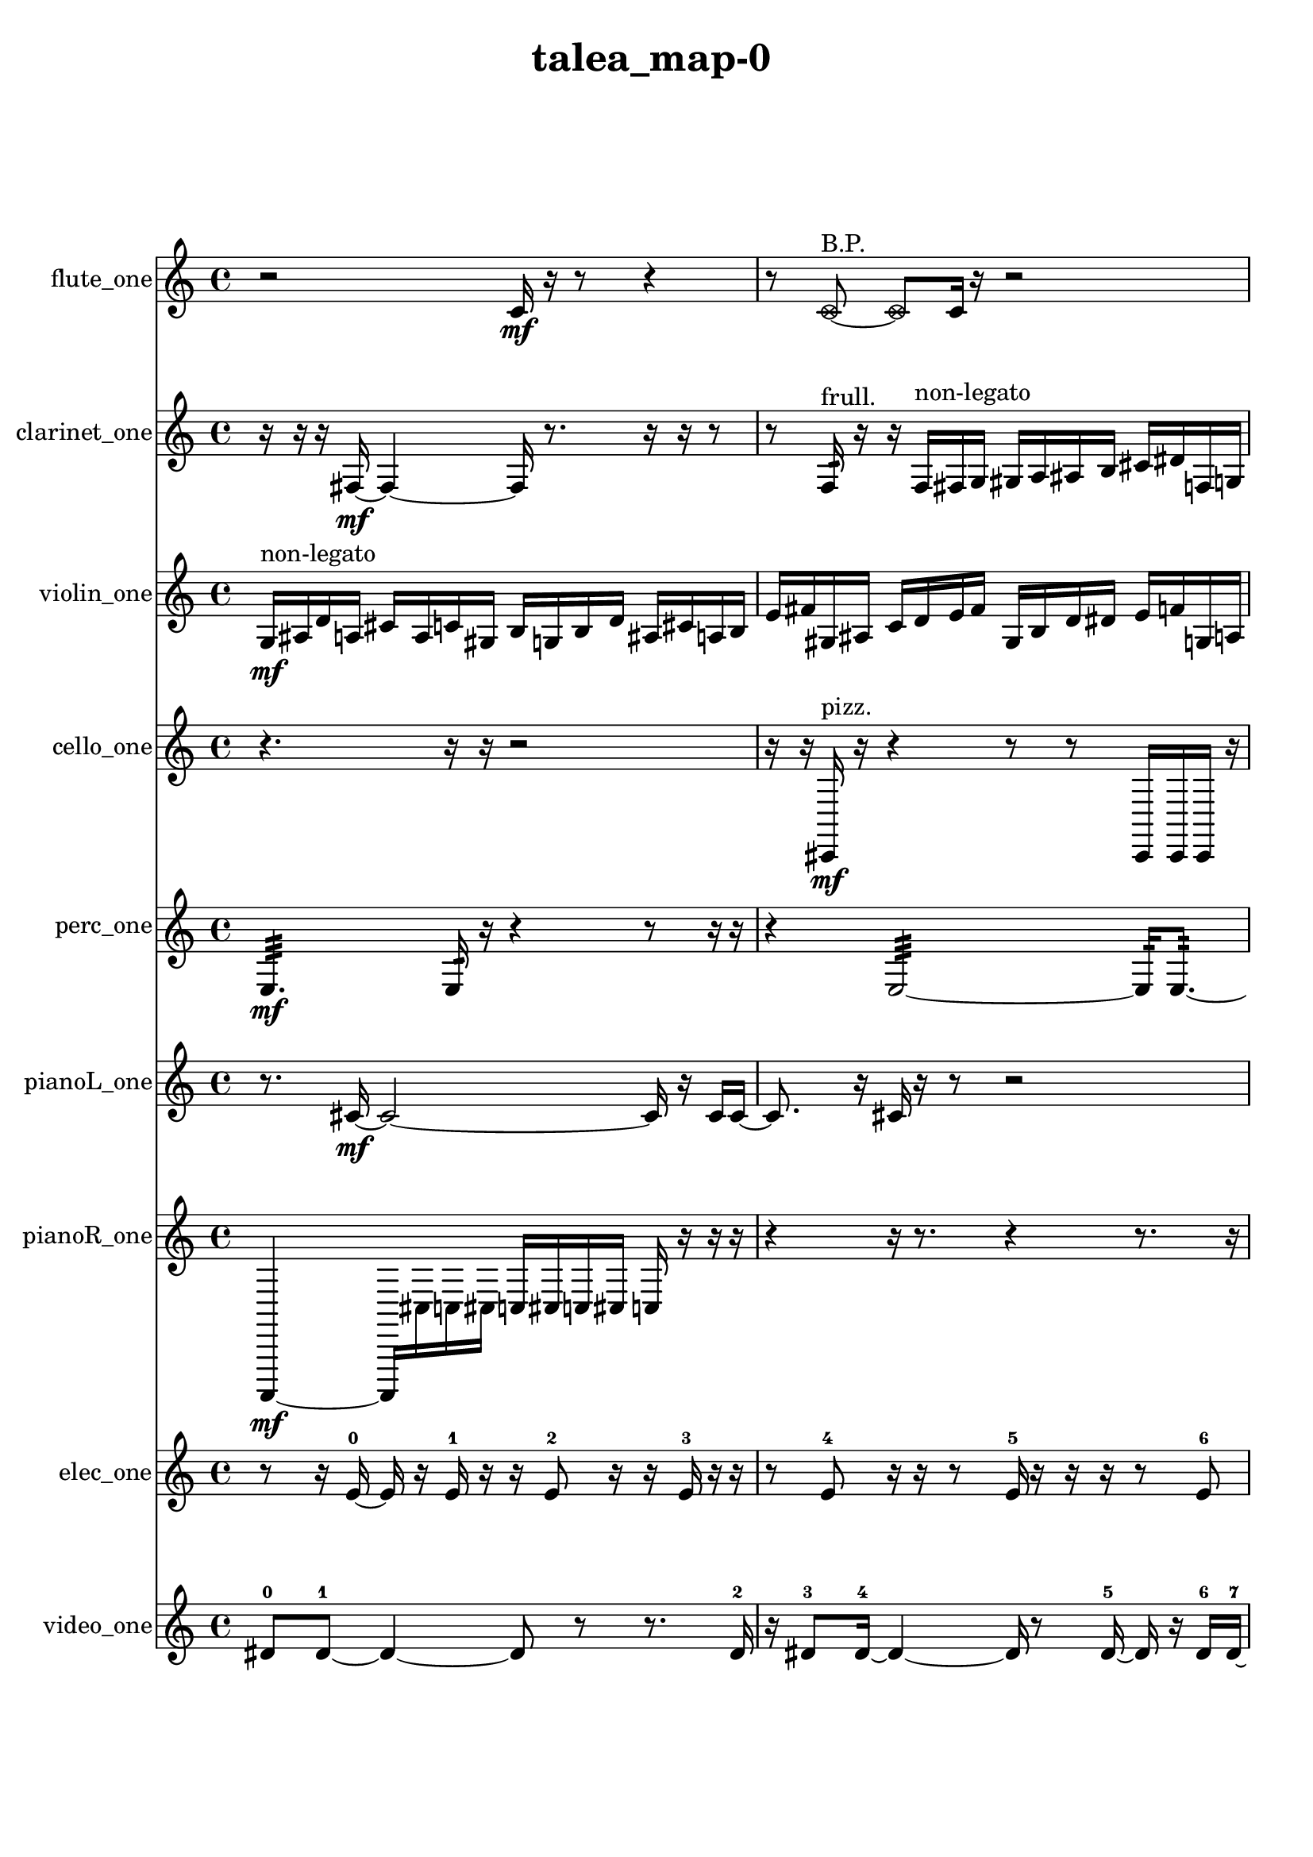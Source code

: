 % [notes] external for Pure Data
% development-version July 14, 2014 
% by Jaime E. Oliver La Rosa
% la.rosa@nyu.edu
% @ the Waverly Labs in NYU MUSIC FAS
% Open this file with Lilypond
% more information is available at lilypond.org
% Released under the GNU General Public License.

flute_one_part = \relative c' 
{

\time 4/4

\clef treble 
% ________________________________________bar 1 :
 r2 
		c16\mf  r16  r8 
			r4  |
% ________________________________________bar 2 :
r8  \once \override NoteHead.style = #'xcircle c8~^\markup {B.P. } 
	\once \override NoteHead.style = #'xcircle c8  c16  r16 
		r2  |
% ________________________________________bar 3 :
<c cis >2~^\markup {sing } 
		<c cis >8  r16  \once \override NoteHead.style = #'harmonic c16^\markup {T.R. } 
			r16  r16  r8  |
% ________________________________________bar 4 :
r8  r16  \once \override NoteHead.style = #'xcircle c16^\markup {B.P. } 
	\once \override NoteHead.style = #'triangle c2^\markup {slap } 
			r16  \once \override NoteHead.style = #'triangle c8.~^\markup {slap }  |
% ________________________________________bar 5 :
\once \override NoteHead.style = #'triangle c16  r16  <c cis >16^\markup {sing }  r16 
	r4 
		r8.  b16~ 
			b4~  |
% ________________________________________bar 6 :
b4 
	e16  dis16  e16  dis16 
		e16  dis16  e16  dis16 
			r16  \once \override NoteHead.style = #'xcircle e16  \once \override NoteHead.style = #'xcircle dis16  \once \override NoteHead.style = #'xcircle e16  |
% ________________________________________bar 7 :
\once \override NoteHead.style = #'xcircle dis16  \once \override NoteHead.style = #'xcircle e16  \once \override NoteHead.style = #'xcircle dis16  \once \override NoteHead.style = #'xcircle e16 
	\once \override NoteHead.style = #'xcircle dis16  r16  r16  r16 
		r2  |
% ________________________________________bar 8 :
r8  b16:32^\markup {frull. }  r16 
	\once \override NoteHead.style = #'xcircle c4.^\markup {B.P. } 
		\xNote c16^\markup {a }  r16 
			r8.  <c cis >16~^\markup {sing }  |
% ________________________________________bar 9 :
<c cis >4~ 
	<c cis >16  \once \override NoteHead.style = #'harmonic c16^\markup {T.R. }  \xNote c8~^\markup {o } 
		\xNote c4~ 
			\xNote c8.  r16  |
% ________________________________________bar 10 :
e16  dis16  e16  dis16 
	e16  dis16  e16  dis16 
		r2  |
% ________________________________________bar 11 :
r8  c8~ 
	c4~ 
		c8  r8 
			r8.  <c cis >16^\markup {sing }  |
% ________________________________________bar 12 :
b4.:32~^\markup {frull. } 
	b16:32  <c cis >16^\markup {sing } 
		\once \override NoteHead.style = #'harmonic c16  r16  r16  r16 
			r8.  r16  |
% ________________________________________bar 13 :
e16  dis16  e16  dis16 
	e16  dis16  e16  dis16 
		r4 
			r16  b8.:32~^\markup {frull. }  |
% ________________________________________bar 14 :
b16:32  \once \override NoteHead.style = #'xcircle c16^\markup {B.P. }  r16  \once \override NoteHead.style = #'harmonic c16^\markup {T.R. } 
	r2 
			r16  <c cis >16^\markup {sing }  \once \override NoteHead.style = #'harmonic c8~^\markup {T.R. }  |
% ________________________________________bar 15 :
\once \override NoteHead.style = #'harmonic c4 
	r16  r8. 
		r4 
			r8.  r16  |
% ________________________________________bar 16 :
r8.  \xNote c16^\markup {a } 
	r16  r8. 
		r4 
			r8  r16  r16  |
% ________________________________________bar 17 :
r2 
		e16  dis16  e16  dis16 
			e16  dis16  e16  dis16  |
% ________________________________________bar 18 :
c16  r16  c8~ 
	c8.  r16 
		\once \override NoteHead.style = #'triangle c16^\markup {slap }  r8. 
			r4  |
% ________________________________________bar 19 :
r8  r16  r16 
	r16  r16  c16 
}

clarinet_one_part = \relative c 
{

\time 4/4

\clef treble 
% ________________________________________bar 1 :
 r16  r16  r16  fis16~\mf 
	fis4~ 
		fis16  r8. 
			r16  r16  r8  |
% ________________________________________bar 2 :
r8  f16:32^\markup {frull. }  r16 
	r16  f16^\markup {non-legato }  fis16  g16 
		gis16  a16  ais16  b16 
			cis16  dis16  f,16  g16  |
% ________________________________________bar 3 :
a16  b16  d16  f,16 
	gis16  fis16  \once \override NoteHead.style = #'slash g''8~^\markup {teeth } 
		\once \override NoteHead.style = #'slash g4~ 
			\once \override NoteHead.style = #'slash g16  fis,,16  r8  |
% ________________________________________bar 4 :
r2 
		\once \override NoteHead.style = #'slash g''16^\markup {teeth }  r16  r8 
			r4  |
% ________________________________________bar 5 :
r8  r16  r16 
	r16  r8. 
		r4 
			r8.  \once \override NoteHead.style = #'triangle f,,16~^\markup {slap }  |
% ________________________________________bar 6 :
\once \override NoteHead.style = #'triangle f2~ 
		\once \override NoteHead.style = #'triangle f16  f16  \once \override NoteHead.style = #'xcircle dis''16  \once \override NoteHead.style = #'xcircle d16 
			\once \override NoteHead.style = #'xcircle dis16  \once \override NoteHead.style = #'xcircle d16  \once \override NoteHead.style = #'xcircle dis16  \once \override NoteHead.style = #'xcircle d16  |
% ________________________________________bar 7 :
\once \override NoteHead.style = #'xcircle dis16  \once \override NoteHead.style = #'xcircle d16  fis,,16  fis16 
	r16  \once \override NoteHead.style = #'xcircle dis''16  \once \override NoteHead.style = #'xcircle d16  \once \override NoteHead.style = #'xcircle dis16 
		\once \override NoteHead.style = #'xcircle d16  \once \override NoteHead.style = #'xcircle dis16  \once \override NoteHead.style = #'xcircle d16  \once \override NoteHead.style = #'xcircle dis16 
			\once \override NoteHead.style = #'xcircle d16  <fis,, g >16^\markup {sing }  r8  |
% ________________________________________bar 8 :
r4. 
	r16  r16 
		r4 
			r4  |
% ________________________________________bar 9 :
fis16  r16  dis''16  d16 
	dis16  d16  dis16  d16 
		dis16  d16  r8 
			r4  |
% ________________________________________bar 10 :
r16  r16  r16  f,,16\p^\markup {legato } 
	fis16  fis16  fis16  f16 
		f16  f16  fis16  f16 
			f16  fis16  fis16  f16  |
% ________________________________________bar 11 :
f16  f16  f16  f16 
	fis16  f16  f16  fis16 
		f16  fis16  r16  dis''16 
			d16  dis16  d16  dis16  |
% ________________________________________bar 12 :
d16  dis16  d16  r16 
	r4 
		r8  r8 
			r16  r16  r16  r16  |
% ________________________________________bar 13 :
r4 
	r16  r8. 
		r16  f,,16:32^\markup {frull. }  fis16  r16 
			r16  r16  dis''16  d16  |
% ________________________________________bar 14 :
dis16  d16  dis16  d16 
	dis16  d16  r16  fis,,16 
		fis16  r16  r8 
			r16  r16  r8  |
% ________________________________________bar 15 :
r8  r16  r16 
	r16  r8. 
		r16  \once \override NoteHead.style = #'triangle fis16^\markup {slap }  r8 
			r8  fis8~  |
% ________________________________________bar 16 :
fis16  r16 
}

violin_one_part = \relative c' 
{

\time 4/4

\clef treble 
% ________________________________________bar 1 :
 g16\mf^\markup {non-legato }  ais16  d16  a16 
	cis16  a16  c16  gis16 
		b16  g16  b16  d16 
			ais16  cis16  a16  b16  |
% ________________________________________bar 2 :
e16  fis16  gis,16  ais16 
	c16  d16  e16  fis16 
		gis,16  b16  d16  dis16 
			e16  f16  g,16  a16  |
% ________________________________________bar 3 :
r16  gis8.~^\markup {pizz. } 
	gis4~ 
		gis8.  gis16 
			gis4~^\markup {arco }  |
% ________________________________________bar 4 :
gis8.  g16:32 
	f''16  e16  f16  e16 
		f16  e16  f16  e16 
			r4  |
% ________________________________________bar 5 :
r8.  r16 
	r16  r8. 
		r8.  gis,,16^\markup {pizz. } 
			gis16^\markup {arco }  g8.:32~  |
% ________________________________________bar 6 :
g4.:32 
	gis16^\markup {pizz. }  r16 
		g16  g16  gis16  gis16 
			g16  g16  gis16  gis16  |
% ________________________________________bar 7 :
gis16  g16  g16  gis16 
	gis16  gis16  g16  g16 
		gis16  g8.~ 
			g4~  |
% ________________________________________bar 8 :
g8.  g16:32\ppp 
	r16  f''16  e16  f16 
		e16  f16  e16\mf  f16 
			e16  r8.  |
% ________________________________________bar 9 :
r4. 
	r16  f16 
		e16  f16  e16  f16 
			e16  f16  e16  r16  |
% ________________________________________bar 10 :
r16  f16  e16  f16 
	e16  f16  e16  f16 
		e16  r16  \once \override NoteHead.style = #'harmonic f16  \once \override NoteHead.style = #'harmonic e16 
			\once \override NoteHead.style = #'harmonic f16  \once \override NoteHead.style = #'harmonic e16  \once \override NoteHead.style = #'harmonic f16  \once \override NoteHead.style = #'harmonic e16  |
% ________________________________________bar 11 :
\once \override NoteHead.style = #'harmonic f16  \once \override NoteHead.style = #'harmonic e16  \once \override NoteHead.style = #'harmonic gis,,8~ 
	\once \override NoteHead.style = #'harmonic gis16  r16  r16  gis16~^\markup {pizz. } 
		gis4~ 
			gis8  r8  |
% ________________________________________bar 12 :
r16  r16  gis16^\markup {arco }  gis16~\f^\markup {pizz. } 
	gis8.  r16 
		r2  |
% ________________________________________bar 13 :
r16  f''16  e16  f16 
	e16  f16  e16  f16 
		e16  gis,,16  gis8~ 
			gis4~  |
% ________________________________________bar 14 :
gis8  gis16  r16 
	r2 
			gis4~  |
% ________________________________________bar 15 :
gis4~ 
	gis16  r16  r8 
		r4 
			r16  r16  gis16  f''16  |
% ________________________________________bar 16 :
e16  f16  e16  f16 
	e16  f16  e16\mf  r16 
		gis,,4.^\markup {arco } 
			r8  |
% ________________________________________bar 17 :
r2 
		r8  f''16  e16 
			f16  e16  f16  e16  |
% ________________________________________bar 18 :
f16  e16  r8 
	r16  f16  e16  f16 
		e16  f16  e16  f16 
			e16  r8  r16  |
% ________________________________________bar 19 :
r2 
		r16  r8  r16 
			r16  r16  gis,,16  r16  |
% ________________________________________bar 20 :
\once \override NoteHead.style = #'harmonic gis4. 
	r8 
		r8  r8 
			r16  r16  r16  gis16^\markup {pizz. }  |
% ________________________________________bar 21 :
gis16  gis8.~ 
	gis16  r16  r8 
		r2  |
% ________________________________________bar 22 :
f''16  e16  f16 
}

cello_one_part = \relative c, 
{

\time 4/4

\clef treble 
% ________________________________________bar 1 :
 r4. 
	r16  r16 
		r2  |
% ________________________________________bar 2 :
r16  r16  cis16\mf^\markup {pizz. }  r16 
	r4 
		r8  r8 
			cis16  cis16  cis16  r16  |
% ________________________________________bar 3 :
r4 
	r4. 
		r16  c16^\markup {legato } 
			e16  gis16  c,16  e16  |
% ________________________________________bar 4 :
fis16  ais16  d,16  fis16 
	ais16  d,16  fis16  ais16 
		d,16  f16  gis16  r16 
			e''16  dis16  e16  dis16  |
% ________________________________________bar 5 :
e16  dis16  e16  dis16 
	cis,,16^\markup {arco }  r16  cis16^\markup {pizz. }  r16 
		r2  |
% ________________________________________bar 6 :
r16  r16  r16  cis16 
	e''16  dis16  e16  dis16 
		e16  dis16  e16  dis16 
			b,16  d,16  cis16  c16\ppp  |
% ________________________________________bar 7 :
ais'16  b16  c,16  cis16 
	d16  dis16  f16  g16 
		a16  b16  cis,16  dis16 
			c4  |
% ________________________________________bar 8 :
\once \override NoteHead.style = #'harmonic cis8  r16  cis16~^\markup {pizz. } 
	cis2~ 
			cis16  e''16  dis16  e16  |
% ________________________________________bar 9 :
dis16  e16  dis16  e16 
	dis16  f,,16  dis16  cis16 
		b'16  a16  g16  e16 
			d16  cis16  c16  b'16  |
% ________________________________________bar 10 :
ais16  a16  gis16  g16 
	fis16  dis16  c16  a'16 
		fis16\mf  dis16  c16  a'16 
			r4  |
% ________________________________________bar 11 :
r8  e''16  dis16 
	e16  dis16  e16  dis16 
		e16  dis16  c,,16  cis16 
			c16  c16  cis16  cis16  |
% ________________________________________bar 12 :
cis16  c16  c16  cis16 
	cis16  c16  cis16  cis16 
		c16  c16  cis16  c16 
			c16  c16  cis16  c16  |
% ________________________________________bar 13 :
c16  r8. 
	r8  r16  r16 
		cis16  r8. 
			r16  r16  r16  r16  |
% ________________________________________bar 14 :
r4. 
	cis8~ 
		cis8.  r16 
			r4  |
% ________________________________________bar 15 :
r4 
	cis16  d16  dis16  e16\p 
		f16  fis16  g16  gis16 
			a16  ais16  b16  c,16  |
% ________________________________________bar 16 :
cis16  d16  dis16  e16 
	f16  fis16  gis16  ais16 
		b16  c,16  cis16  r16 
			r8.  r16  |
% ________________________________________bar 17 :
r4 
	r16  r16  r16  cis16^\markup {arco } 
		cis16  r8. 
			r16  cis16^\markup {pizz. }  e16^\markup {legato }  g16\mf  |
% ________________________________________bar 18 :
ais16  c,16  d16  e16 
	f16  fis16  g16  gis16 
		b16  dis,16  g16  b16 
			dis,16  fis16  a16  c,16  |
% ________________________________________bar 19 :
dis16  fis16  a16  c,16 
	dis16  r16  r8 
		r4 
			r8  r16  r16  |
% ________________________________________bar 20 :
\once \override NoteHead.style = #'harmonic cis16  cis16^\markup {pizz. }  r8 
	r4 
		r8  r16  r16 
			r4  |
% ________________________________________bar 21 :
r4 
	r16  r16  r16  r16 
		e''16  dis16  e16  dis16 
			e16  dis16  e16  dis16  |
% ________________________________________bar 22 :
r16  e16  dis16  e16 
	dis16  e16  dis16  e16 
		dis16  r16 
}

perc_one_part = \relative c 
{

\time 4/4

\clef treble 
% ________________________________________bar 1 :
 e4.:32\mf 
	e16:32  r16 
		r4 
			r8  r16  r16  |
% ________________________________________bar 2 :
r4 
	e2:32~ 
			e16:32  e8.:32~  |
% ________________________________________bar 3 :
e4.:32~ 
	e16:32  e16:32~ 
		e16:32  e8.:32~ 
			e4:32~  |
% ________________________________________bar 4 :
e16:32  r16  r16  f16 
	f16  r8. 
		r4 
			r16  e16:32  r8  |
% ________________________________________bar 5 :
r4 
	r16  r8. 
		r16  e8.:32~ 
			e4:32~  |
% ________________________________________bar 6 :
e16:32  r16  r8 
	r4 
		r8.  r16 
			r16  r8.  |
% ________________________________________bar 7 :
r8  e16:32  f16~ 
	f4~ 
		f8.  f16 
			<g b d f >4~  |
% ________________________________________bar 8 :
<g b d f >4 
	r16  r8. 
		r4 
			r16  r8  e16:32\p  |
% ________________________________________bar 9 :
e16:32  r8. 
	r4 
		r16  r8. 
			r4  |
% ________________________________________bar 10 :
r8  r16  r16 
	r2 
			e4:32~  |
% ________________________________________bar 11 :
e4:32~ 
	e16:32  e16:32  r8 
		r4 
			r8  r16  f16  |
% ________________________________________bar 12 :
<g b >2~ 
		<g b >16  r8. 
			r8  r16  <g b >16  |
% ________________________________________bar 13 :
r4 
	r16  e16:32  r8 
		r2  |
% ________________________________________bar 14 :
r4 
	r16  r8. 
		r4 
			r16  e16:32  r16  e16:32~  |
% ________________________________________bar 15 :
e2:32~ 
		e16:32  r8. 
			f16  r16 
}

pianoL_one_part = \relative c' 
{

\time 4/4

\clef treble 
% ________________________________________bar 1 :
 r8.  cis16~\mf 
	cis2~ 
			cis16  r16  cis16  cis16~  |
% ________________________________________bar 2 :
cis8.  r16 
	cis16  r16  r8 
		r2  |
% ________________________________________bar 3 :
r16  r16  cis16  cis16~ 
	cis2~ 
			cis16  cis8.~  |
% ________________________________________bar 4 :
cis8  cis16  <d''' g d' >16 
	r16  r16  r8 
		r16  r8  cis,,,16 
			r16  cis16  r16  c16~  |
% ________________________________________bar 5 :
c8  r8 
	r16  r16  r16  r16 
		r4 
			r8.  r16  |
% ________________________________________bar 6 :
cis8  r16  c16^\markup {non-legato } 
	cis16  a'16  fis16  dis16 
		b'16  g16  gis16  a16 
			ais16  d,16  fis16  ais16  |
% ________________________________________bar 7 :
d,16  e16  fis16  dis16 
	c16  a'16  fis16  dis16 
		c16  a'16  fis16  r16 
			<e''' ais e' >16  r16  r8  |
% ________________________________________bar 8 :
r2 
		r16  r8. 
			r16  r16  cis,,,16  g'''16  |
% ________________________________________bar 9 :
fis16  g16  fis16  g16 
	fis16  g16  fis16  r16 
		r16  r16  r8 
			r4  |
% ________________________________________bar 10 :
cis,,8.  cis16 
	r16  r8. 
		r4 
			r16  cis8.  |
% ________________________________________bar 11 :
r16  g'''16  fis16  g16 
	fis16  g16  fis16  g16 
		fis16  r16  r8 
			r4  |
% ________________________________________bar 12 :
r8  dis,,16  cis16 
	c16  dis16  d16  cis16 
		cis16  cis16  dis16  cis16 
			d16  c16  cis16  dis16  |
% ________________________________________bar 13 :
cis16  d16  c16  cis16 
	d16  dis16  c16  cis16 
		cis16  r16  cis16  r16 
			cis16  r16  r8  |
% ________________________________________bar 14 :
r4 
	r16  cis8.~ 
		cis4~ 
			cis8.  cis16  |
% ________________________________________bar 15 :
r16  r8. 
	r4 
		r8  r16  r16 
			r4  |
% ________________________________________bar 16 :
r8  cis8~ 
	cis8.  <e'' f >16 
		r16  cis,,16  cis8~ 
			cis4~  |
% ________________________________________bar 17 :
cis4 
	cis16  r16  cis8~ 
		cis8  r8 
			r4  |
% ________________________________________bar 18 :
r4 
	r16  r16  r8 
		r16 
}

pianoR_one_part = \relative c,, 
{

\time 4/4

\clef treble 
% ________________________________________bar 1 :
 a4~\mf 
	a16  cis''16  c16  cis16 
		c16  cis16  c16  cis16 
			c16  r16  r16  r16  |
% ________________________________________bar 2 :
r4 
	r16  r8. 
		r4 
			r8.  r16  |
% ________________________________________bar 3 :
<fis, gis >16  r16  r16  r16 
	r4 
		r8  r16  a,,16 
			a4~  |
% ________________________________________bar 4 :
a4. 
	a16  r16 
		r4 
			r16  r16  r16  r16  |
% ________________________________________bar 5 :
r16  a8.~ 
	a4~ 
		a8  r8 
			r8.  r16  |
% ________________________________________bar 6 :
cis''16  c16  cis16  c16 
	cis16  c16  cis16  c16 
		r16  r8. 
			r4  |
% ________________________________________bar 7 :
r8  r16  cis16 
	c16  cis16  c16  cis16 
		c16  cis16  c16  r16 
			r8  r16  r16  |
% ________________________________________bar 8 :
r4 
	r16  r16  gis,,16^\markup {non-legato }  b16 
		cis16  d16  dis16  e16 
			f16  fis16  g16  gis,16  |
% ________________________________________bar 9 :
ais16  c16  d16  e16 
	gis,16  c16  dis16  fis16 
		a,16  c16  dis16  fis16 
			a,16  a16  r8  |
% ________________________________________bar 10 :
r4 
	r16  r16  r16  a16~ 
		a8.  gis16 
			a16\p  c16  dis16  fis16  |
% ________________________________________bar 11 :
ais,16  d16  fis16  ais,16 
	cis16  e16  g16  b,16 
		dis16  g16  b,16  d16 
			f16  gis,16  b16  d16  |
% ________________________________________bar 12 :
f16  gis,16  b16  d16 
	r2 
			r4  |
% ________________________________________bar 13 :
r8.  r16 
	r16  a8.~ 
		a8.  r16 
			r4  |
% ________________________________________bar 14 :
r8  a16  cis''16 
	c16  cis16  c16  cis16 
		c16  cis16  c16  r16 
			r16  r8.  |
% ________________________________________bar 15 :
r16  r16  a,,16\mf  a16~ 
	a4~ 
		a8.  r16 
			r16  a16  a8~  |
% ________________________________________bar 16 :
a2 
		r4 
			a16  r16  r16  a16  |
% ________________________________________bar 17 :
r16  r16  r8 
	r8  a16  r16 
		r16  r16  a16  a16 
			a4  |
% ________________________________________bar 18 :
a16  r8. 
	r4 
		r16  r16  r8 
			r4  |
% ________________________________________bar 19 :
r16 
}

elec_one_part = \relative c' 
{

\time 4/4

\clef treble 
% ________________________________________bar 1 :
 r8  r16  e16~-0 
	e16  r16  e16-1  r16 
		r16  e8-2  r16 
			r16  e16-3  r16  r16  |
% ________________________________________bar 2 :
r8  e8-4 
	r16  r16  r8 
		e16-5  r16  r16  r16 
			r8  e8-6  |
% ________________________________________bar 3 :
r16  r16  e16-7  r16 
	r16  r16  r16  r16 
		r16  r16  e8-8 
			r8  r16  r16  |
% ________________________________________bar 4 :
r16  r8. 
	r8.  r16 
		r16  r16  r16  r16 
			r16  r16  r16  e16-9  |
% ________________________________________bar 5 :
r16  r16  r16  r16 
	r16  r16  r16  r16 
		r16  r8. 
			r16  r16  r16  r16  |
% ________________________________________bar 6 :
r16  r16  r16  r16 
	e16-10  r8. 
		r4 
			r16  e8-11  r16  |
% ________________________________________bar 7 :
r16  r16  r16  r16 
	r16  e16-12  r16  r16 
		r4. 
			r16  r16  |
% ________________________________________bar 8 :
r16  r16  r16  r16 
	r16  r16  r16  r16 
		e16-13  r16  e16-14  r16 
			r16  r16  r16  e16-15  |
% ________________________________________bar 9 :
r16  r16  r16  r16 
	r16  r16  r16  r16 
		r16  r16  r16  r16 
			r16  r16  r16  r16  |
% ________________________________________bar 10 :
dis4.~-16 
	dis16  r16 
		r16  dis16-17  dis8-18 
			dis4~-19  |
% ________________________________________bar 11 :
dis8  r16  dis16-20 
	dis2-21 
			dis16-22  dis8.~-23  |
% ________________________________________bar 12 :
dis4.~ 
	dis16  r16 
		r4 
			dis16-24  r8  dis16~-25  |
% ________________________________________bar 13 :
dis16  dis16-26  r8 
	r4 
		r8  dis8~-27 
			dis16  r16  dis16-28  r16  |
% ________________________________________bar 14 :
r16  dis8-29  r16 
	r2 
			dis16-30  dis8.~-31  |
% ________________________________________bar 15 :
dis4 
	r16  dis16-32  dis8~-33 
		dis8  dis8~-34 
			dis16  dis16-35  r8  |
% ________________________________________bar 16 :
dis8-36  r16  dis16-37 
	r8  dis8~-38 
		dis8.  dis16-39 
			r16  dis8.-40  |
% ________________________________________bar 17 :
dis8-41  r8 
	r4 
		r16  dis16-42  r8 
			r16  dis8.~-43  |
% ________________________________________bar 18 :
dis4 
	r16  dis8-44  dis16-45 
		dis8-46  r8 
			dis16-47  dis8.~-48  |
% ________________________________________bar 19 :
dis8.  dis16-49 
	r2 
			r8  dis8-50  |
% ________________________________________bar 20 :
r16  dis16-51  r8 
	dis2-52 
			r16  dis8.~-53  |
% ________________________________________bar 21 :
dis4. 
	r8 
		dis16-54  r8. 
			r8  dis8~-55  |
% ________________________________________bar 22 :
dis2 
		r16  e8.~-56 
			e4~  |
% ________________________________________bar 23 :
e16  r16  e8-57 
	r4. 
		e16-58  e16~-59 
			e4~  |
% ________________________________________bar 24 :
e4~ 
	e16  r8. 
		r4 
			r16  e16-60  r8  |
% ________________________________________bar 25 :
r2 
		e2~-61  |
% ________________________________________bar 26 :
e16  r16  e8~-62 
	e4 
		r4. 
			e8-63  |
% ________________________________________bar 27 :
e4~-64 
	e16  r8. 
		r8  e16-65  r16 
			e8.-66  r16  |
% ________________________________________bar 28 :
r4. 
	e16-67  r16 
		r4 
			e4~-68  |
% ________________________________________bar 29 :
e16  r16  r8 
	r8  e16-69  e16-70 
		e4.~-71 
			e16  e16~-72  |
% ________________________________________bar 30 :
e2~ 
		e16  r8. 
			r4  |
% ________________________________________bar 31 :
r8.  e16-73 
	e2-74 
			e16-75  e8.~-76  |
% ________________________________________bar 32 :
e4~ 
	e16  e8.~-77 
		e4 
			e16-78  r16  e8~-79  |
% ________________________________________bar 33 :
e4. 
	r16  e16~-80 
		e4 
			r4  |
% ________________________________________bar 34 :
r8.  r16 
	e2~-81 
			e16  r16  e16-82  e16~-83  |
% ________________________________________bar 35 :
e4 
	e16-84  e16-85  r16  e16~-86 
		e16  e16-87  r8 
			r4  |
% ________________________________________bar 36 :
r16  e8-88  r16 
	r8.  e16-89 
		r16  e16-90  r16  e16~-91 
			e4~  |
% ________________________________________bar 37 :
e4 
	e4.-92 
		r16  e16-93 
			e16-94  r16  e8~-95  |
% ________________________________________bar 38 :
e8.  e16~-96 
	e8.  r16 
		r4 
			r8  e16-97  r16  |
% ________________________________________bar 39 :
r2 
		r16  e16-98  r8 
			r16  e16-99  e8~-100  |
% ________________________________________bar 40 :
e2 
		e4-101 
			r4  |
% ________________________________________bar 41 :
r4 
	r16  e16-102  r8 
		r4 
			r16  e16-103  r16  e16-104  |
% ________________________________________bar 42 :
r16  e8.~-105 
	e8.  e16~-106 
		e4 
			r16  e8.~-107  |
% ________________________________________bar 43 :
e4.~ 
	e16  e16-108 
		r4. 
			r16  e16-109  |
% ________________________________________bar 44 :
r16  e8-110  e16-111 
	e8-112  e16-113  e16~-114 
		e2~  |
% ________________________________________bar 45 :
e16  e8.~-115 
	e16  r8. 
		r4 
			r8.  e16-116  |
% ________________________________________bar 46 :
r2 
		r8  r16  e16~-117 
			e4~  |
% ________________________________________bar 47 :
e4~ 
	e16  e16-118  e8~-119 
		e16  r8. 
			r4  |
% ________________________________________bar 48 :
e16-120  r8. 
	r4 
		r8  e8~-121 
			e4~  |
% ________________________________________bar 49 :
e4 
	r16  r16  e16-122  r16 
		r8.  r16 
			e8-123  r8  |
% ________________________________________bar 50 :
r16  e16-124  r8 
	r16  r8  r16 
		e16-125  r8  e16~-126 
			e16  r16  r8  |
% ________________________________________bar 51 :
r16  r8  r16 
	r16  r16  r8 
		r16  r8  e16-127 
			r16  r8.  |
% ________________________________________bar 52 :
r4 
	r16  e16-128  r16  r16 
		e2~-129  |
% ________________________________________bar 53 :
e8  r8 
	e16-130  e8-131  r16 
		e2-132  |
% ________________________________________bar 54 :
e16-133  r8. 
	e8-134  e8~-135 
		e4~ 
			e8  r8  |
% ________________________________________bar 55 :
e2-136 
		r4. 
			r16  e16-137  |
% ________________________________________bar 56 :
e16-138  r16  e8-139 
	r16  e16-140  e16-141  e16~-142 
		e16  r8  r16 
			r8  r16  r16  |
% ________________________________________bar 57 :
r16  r16  r16  e16-143 
	r8  e16-144  r16 
		r4 
			r8  e16-145  r16  |
% ________________________________________bar 58 :
e16-146  r16  e16-147  r16 
	r4 
		e8-148  r16  e16~-149 
			e8.  r16  |
% ________________________________________bar 59 :
r16  e16-150  r16  e16~-151 
	e16  r8  r16 
		e16-152  r8. 
			r8  e8-153  |
% ________________________________________bar 60 :
r16  e16-154  r8 
	r8  e16-155  r16 
		r16  r16  e16-156  r16 
			r16  r16  e8~-157  |
% ________________________________________bar 61 :
e4 
	r16  r8  r16 
		r16  r16  r8 
			e16-158  r16  e16-159  e16-160  |
% ________________________________________bar 62 :
r8  e16-161  e16~-162 
	e4~ 
		e8.  r16 
			r8  e8-163  |
% ________________________________________bar 63 :
r8  e16-164  r16 
	r2 
			r16  r16  e8~-165  |
% ________________________________________bar 64 :
e4. 
	r16  r16 
		r4 
			e16-166  r16  r16  e16~-167  |
% ________________________________________bar 65 :
e16  r8  e16-168 
	r4. 
		e8~-169 
			e4  |
% ________________________________________bar 66 :
r16  e16-170  e8-171 
	e4-172 
		r16  e16-173  r16  e16~-174 
			e16  r8  e16-175  |
% ________________________________________bar 67 :
r16  e8.~-176 
	e4~ 
		e8  r8 
			r16  r8  r16  |
% ________________________________________bar 68 :
e16-177  r8  e16~-178 
	e2~ 
			e16  r16  r8  |
% ________________________________________bar 69 :
e16-179  r16  r8 
	r16  e16-180  e8~-181 
		e8.  r16 
			r16  e16-182  r8  |
% ________________________________________bar 70 :
r8.  r16 
	e16-183  r8  r16 
		e2-184  |
% ________________________________________bar 71 :
r16  e16-185  r16  r16 
	r8.  r16 
		r16  e16-186  r16  e16-187 
			r16  r16  r8  |
% ________________________________________bar 72 :
r8  r16  r16 
	r4 
		r8  r16  r16 
			e16-188  r8  r16  |
% ________________________________________bar 73 :
r16  r16  r16  e16-189 
	r4 
		r16  e16-190  e8~-191 
			e8  r16  r16  |
% ________________________________________bar 74 :
r16  r16 
}

video_one_part = \relative c' 
{

\time 4/4

\clef treble 
% ________________________________________bar 1 :
 dis8-0  dis8~-1 
	dis4~ 
		dis8  r8 
			r8.  dis16-2  |
% ________________________________________bar 2 :
r16  dis8-3  dis16~-4 
	dis4~ 
		dis16  r8  dis16~-5 
			dis16  r16  dis16-6  dis16~-7  |
% ________________________________________bar 3 :
dis16  r8  dis16~-8 
	dis2~ 
			r4  |
% ________________________________________bar 4 :
r4 
	r16  dis16-9  dis8-10 
		dis16-11  r16  dis8~-12 
			dis4~  |
% ________________________________________bar 5 :
dis8  dis16-13  dis16~-14 
	dis16  r8. 
		r4 
			r16  dis16-15  r16  dis16~-16  |
% ________________________________________bar 6 :
dis2 
		r2  |
% ________________________________________bar 7 :
dis4-17 
	dis16-18  r16  dis8-19 
		dis2~-20  |
% ________________________________________bar 8 :
dis16  dis16-21  r8 
	r4 
		r8  dis8-22 
			r8.  dis16-23  |
% ________________________________________bar 9 :
r4 
	dis2~-24 
			dis16  dis16-25  r16  dis16~-26  |
% ________________________________________bar 10 :
dis4~ 
	dis16  r8. 
		r4 
			r16  dis16-27  dis8~-28  |
% ________________________________________bar 11 :
dis4~ 
	dis16  r16  dis8-29 
		r8  dis16-30  r16 
			dis8-31  r8  |
% ________________________________________bar 12 :
dis16-32  r8. 
	r4 
		dis8-33  r16  dis16~-34 
			dis4~  |
% ________________________________________bar 13 :
dis16  r8. 
	r4 
		r8.  dis16-35 
			r8  dis8~-36  |
% ________________________________________bar 14 :
dis2 
		dis16-37  dis8-38  r16 
			dis4~-39  |
% ________________________________________bar 15 :
dis8  dis16-40  r16 
	r4 
		r8  dis8~-41 
			dis4~  |
% ________________________________________bar 16 :
dis8  r16  dis16~-42 
	dis4~ 
		dis8.  r16 
			r16  dis16-43  r16  dis16~-44  |
% ________________________________________bar 17 :
dis8  dis16-45  r16 
	r16  dis8.~-46 
		dis4 
			dis8-47  r16  dis16-48  |
% ________________________________________bar 18 :
dis8-49  r8 
	r16  r16  r16  e16-50 
		r16  dis16-51  e8~-52 
			e8.  e16~-53  |
% ________________________________________bar 19 :
e8  r16  r16 
	e16-54  e8.~-55 
		e4~ 
			e8  r16  e16-56  |
% ________________________________________bar 20 :
r2 
		r16  e16-57  r16  e16-58 
			e4-59  |
% ________________________________________bar 21 :
e2~-60 
		e8  r8 
			r8  r16  e16~-61  |
% ________________________________________bar 22 :
e4. 
	e16-62  e16-63 
		r16  r8. 
			r4  |
% ________________________________________bar 23 :
r2 
		r16  r16  e16-64  e16~-65 
			e8.  r16  |
% ________________________________________bar 24 :
r2 
		r16  e16-66  e8~-67 
			e4~  |
% ________________________________________bar 25 :
e8  r16  r16 
	r8  e16-68  r16 
		r4 
			r8  r16  e16~-69  |
% ________________________________________bar 26 :
e8  e16-70  e16-71 
	r16  r8. 
		r4 
			r16  r8.  |
% ________________________________________bar 27 :
r4. 
	r16  e16-72 
		r16  e8.~-73 
			e4~  |
% ________________________________________bar 28 :
e8  r8 
	r4 
		r16  e16-74  e16-75  r16 
			e4~-76  |
% ________________________________________bar 29 :
e8  e16-77  e16~-78 
	e4~ 
		e8  e16-79  r16 
			r4  |
% ________________________________________bar 30 :
r16  e16-80  r8 
	r4 
		r8  r8 
			r4  |
% ________________________________________bar 31 :
r16  e8.~-81 
	e4 
		r4 
			r16  e16-82  e16-83  e16-84  |
% ________________________________________bar 32 :
r4 
	e16-85  e16-86  r8 
		r4 
			r16  e8.~-87  |
% ________________________________________bar 33 :
e16  r16  e16-88  e16-89 
	e4-90 
		r2  |
% ________________________________________bar 34 :
r16  e16-91  e8~-92 
	e2~ 
			r16  r16  r16  r16  |
% ________________________________________bar 35 :
e4.-93 
	e8~-94 
		e4 
			r4  |
% ________________________________________bar 36 :
r4 
	r16  r16  e8~-95 
		e16  e8.~-96 
			e4  |
% ________________________________________bar 37 :
r16  e16-97  r16  r16 
	r8.  r16 
		r2  |
% ________________________________________bar 38 :
r8  e16-98  e16~-99 
	e4~ 
		e8.  e16~-100 
			e4~  |
% ________________________________________bar 39 :
e4~ 
	e16  r16  e16-101  r16 
		r2  |
% ________________________________________bar 40 :
e16-102  r16  e16-103  e16-104 
	r8.  e16~-105 
		e2~  |
% ________________________________________bar 41 :
r16  r16  e16-106  e16~-107 
	e2~ 
			e16  r8.  |
% ________________________________________bar 42 :
r8.  e16-108 
	e8.-109  r16 
		e4.-110 
			r16  r16  |
% ________________________________________bar 43 :
r4 
	r16  e16-111  r8 
		r16  e8.-112 
			e16-113  r16  e16-114  r16  |
% ________________________________________bar 44 :
r4. 
	r16  e16~-115 
		e2~  |
% ________________________________________bar 45 :
e16  r8. 
	r4 
		r8  e8-116 
			e16-117  r16  e16-118  e16~-119  |
% ________________________________________bar 46 :
e2 
		r4 
			r16  r8  r16  |
% ________________________________________bar 47 :
r8.  r16 
	e16-120  e8-121  e16-122 
		r16  r8  r16 
			e8-123  r8  |
% ________________________________________bar 48 :
r16  e16-124  r16  e16~-125 
	e16  r8  r16 
		r8  r16  r16 
			r16  e16-126  r16  r16  |
% ________________________________________bar 49 :
r16  e8-127  r16 
	r16  e16-128  r16  r16 
		e8-129  r8 
			r16  r16  r8  |
% ________________________________________bar 50 :
e16-130  r16  r16  r16 
	r16  r16  r16  r16 
		r16  r16  r16  r16 
			r16  r16  r16  r16  |
% ________________________________________bar 51 :
r8  e16-131  r16 
	r8  r16  e16~-132 
		e16  r8  e16-133 
			e16-134  r8.  |
% ________________________________________bar 52 :
r4 
	e8-135  r16  r16 
		r16  e8.~-136 
			e4  |
% ________________________________________bar 53 :
e16-137  r16  e8-138 
	r16  e16-139  r8 
		e4~-140 
			e16  r16  e16-141  r16  |
% ________________________________________bar 54 :
r4. 
	r16  r16 
		r16  r16  r8 
			e16-142  r16  r8  |
% ________________________________________bar 55 :
r4 
	e16-143  r16  r16  e16-144 
		r4. 
			r16  e16~-145  |
% ________________________________________bar 56 :
e16  r8. 
	r4 
		r16  e16-146  r16  e16~-147 
			e16  r8  e16-148  |
% ________________________________________bar 57 :
r16  e16-149  r8 
	r16  e8.~-150 
		e8.  r16 
			e16-151  e8-152  r16  |
% ________________________________________bar 58 :
r2 
		r16  e16-153  r8 
			e8-154  r16  e16-155  |
% ________________________________________bar 59 :
e16-156  r8. 
	r4 
		r16  e8.~-157 
			e16  e16-158  r8  |
% ________________________________________bar 60 :
e2~-159 
		e8  r16  e16-160 
			r16  r8  e16~-161  |
% ________________________________________bar 61 :
e16  r16  e8~-162 
	e4~ 
		e8.  r16 
			r16  e16-163  e16-164  r16  |
% ________________________________________bar 62 :
r2 
		e16-165  r8. 
			r8.  r16  |
% ________________________________________bar 63 :
r4. 
	e8-166 
		e16-167  r16  e8~-168 
			e4~  |
% ________________________________________bar 64 :
e8.  r16 
	r8  e16-169  r16 
		r8  e8-170 
			r4  |
% ________________________________________bar 65 :
r4 
	e4~-171 
		e16  r16  e16-172  r16 
			e16-173  r8.  |
% ________________________________________bar 66 :
r16  e16-174  r16  r16 
	r16  e16-175  r16  r16 
		r16  e8.-176 
			r16  r8  r16  |
% ________________________________________bar 67 :
r8  r16  e16-177 
	r8  r16  r16 
		e16-178  e8.~-179 
			e8  r8  |
% ________________________________________bar 68 :
e16-180  r8. 
	r4 
		r16  r16  e8~-181 
			e4~  |
% ________________________________________bar 69 :
e8.  r16 
	r16  r16  e16-182  r16 
		r8.  e16-183 
			r16  e16-184  r8  |
% ________________________________________bar 70 :
e16-185  r16  e8~-186 
	e16  r8. 
		r4 
			e16-187  r16  e16-188  r16  |
% ________________________________________bar 71 :
r16  r16  r8 
	r16  r8. 
		r8  e8~-189 
			e4~  |
% ________________________________________bar 72 :
e8.  r16 
	r8  r16  e16-190 
		r8  r16  e16~-191 
			e16  e16-192  r8  |
% ________________________________________bar 73 :
e4~-193 
	e16  e16-194  e8~-195 
		e2~  |
% ________________________________________bar 74 :
r16  e16-196  r16  r16 
	r16  e8-197  e16-198 
		r8.  e16-199 
			r16  e8-200  e16-201  |
% ________________________________________bar 75 :
r4. 
	e16-202  r16 
		e8-203  r8 
			r8  r16  e16~-204  |
% ________________________________________bar 76 :
e4.~ 
	e16  r16 
		r16  e16-205  r8 
			r4  |
% ________________________________________bar 77 :
r8  e8~-206 
	e4 
		e16-207  r16  e16-208  e16-209 
			e4~-210  |
% ________________________________________bar 78 :
e8  r8 
	e16-211  r16  r16  e16-212 
		r16  e8-213  r16 
			r16  r16  e16-214  r16  |
% ________________________________________bar 79 :
r16  r16  e8-215 
	e16-216  r8  r16 
		e8-217  r16  e16-218 
			r8  r16  r16  |
% ________________________________________bar 80 :
e16-219  r16  r16  e16-220 
	r16  r16  r16  r16 
		e8-221  r16  r16 
			r16  e16-222  r16  r16  |
% ________________________________________bar 81 :
r16  e16-223  r8 
	r16  e8-224  r16 
		e16-225  r8. 
			r8  r16  r16  |
% ________________________________________bar 82 :
r8  e8-226 
	r16  r16  r16  r16 
		r16  r8. 
			r4  |
% ________________________________________bar 83 :
r16  r16  r16  r16 
	r16  e16-227  r8 
		r16  r16  r16  r16 
			r4  |
% ________________________________________bar 84 :
r4 
	r16  r8. 
		r4 
			r8  r8  |
% ________________________________________bar 85 :
r4 
	r16  r16  r16  e16-228 
		r8  r16  r16 
			r16  r16  r8  |
% ________________________________________bar 86 :
r8.  r16 
	r16  r16  r16  e16-229 
		r16  r16  r16  r16 
			r16  e16-230  r8  |
% ________________________________________bar 87 :
r4. 
	r16  r16 
		r16  r16  e16-231  r16 
			r16  r16  r16  r16  |
% ________________________________________bar 88 :
r16  r16  r16  r16 
	r16  r16  e16-232  r16 
		r16  r16  r16  r16 
			r16  r8  e16-233  |
% ________________________________________bar 89 :
r16  r16  r16  r16 
	r16  r16  r16  r16 
		e4.-234 
			r16  r16  |
% ________________________________________bar 90 :
r16  r16  r16  r16 
	r8  r16  r16 
		r16  r16  r8 
			r4  |
% ________________________________________bar 91 :
r4 
	r16  r8. 
		r16  f16-235  r8 
			r16  r16  r16  f16-236  |
% ________________________________________bar 92 :
r16  r16  r16  r16 
	r16  r16  r16  r16 
		r16  r16  r16  r16 
			r16  r16  r16  r16  |
% ________________________________________bar 93 :
r16  f16-237  r16  r16 
	r16  r16  r8 
		r4 
			r16  r16  r16  r16  |
% ________________________________________bar 94 :
r16  r16  f16-238  r16 
	r16  r16  r16  r16 
		r16  r16  r16  r16 
			r16  r16  r8  |
% ________________________________________bar 95 :
r8.  r16 
	r16  r16  r16  f16-239 
		f4~-240 
			f16  r16  r16  r16  |
% ________________________________________bar 96 :
r16  f16-241  r16  r16 
	r16  f16-242  r16  r16 
		r4 
			r8  r16  r16  |
% ________________________________________bar 97 :
f16-243  r16  r16  r16 
	r16  r8  r16 
		r16  r16  r16  r16 
			r16  r16  f16-244  r16  |
% ________________________________________bar 98 :
r16  r16  r16  f16-245 
	r16  r16  r16  r16 
		r16  r16  r16  f16-246 
			r16  r16  r16  r16  |
% ________________________________________bar 99 :
r16  r16  r16  r16 
	r16  r16  r16  r16 
		r2  |
% ________________________________________bar 100 :
r16  r16  r8 
	r8.  r16 
		r16  r16  r16  r16 
			f16-247  r16  r16  r16  |
% ________________________________________bar 101 :
r16  r16  r16  r16 
	r4 
		r8.  r16 
			r16  r16  r16  r16  |
% ________________________________________bar 102 :
r2 
		r8  r16  r16 
			f16-248  r16  r16  r16  |
% ________________________________________bar 103 :
f16-249  r16  r16  r16 
	r4. 
		f16-250  r16 
			r16  r16  r16  r16  |
% ________________________________________bar 104 :
r16  r16  r8 
	r16  r16  r16  r16 
		r16  r8. 
			r4  |
% ________________________________________bar 105 :
r8.  r16 
	r16  r16  r16  r16 
		r16  r16  r16  r16 
			r16  r16  r16  r16  |
% ________________________________________bar 106 :
f16-251  r8. 
	r4 
		r16  r16  r16  r16 
			f16-252  f16-253  r16  r16  |
% ________________________________________bar 107 :
r16  r16  f16-254  r16 
	r16  r16  r16  r16 
		r16  r16  r8 
			r8  r16  r16  |
% ________________________________________bar 108 :
r16  f16-255  r16  r16 
	r16  r16  r16  r16 
		r16  r16  r16  r16 
			r16  r16  r16  r16  |
% ________________________________________bar 109 :
r16  r16  r16  r16 
	f16-256  r16  r16  r16 
		f16-257  r16  f16-258  r16 
			r16  r16  r16  f16-259  |
% ________________________________________bar 110 :
r16  r8. 
	r4 
		r16  r16  r16  f16-260 
			r16  r8  r16  |
% ________________________________________bar 111 :
r8.  r16 
	r4. 
		r16  r16 
			e16-261  r8  r16  |
% ________________________________________bar 112 :
e16-262  r16  r16  e16~-263 
	e4~ 
		e8.  r16 
			r8  e16-264  r16  |
% ________________________________________bar 113 :
r16  e8.~-265 
	e4~ 
		e8.  r16 
			r8  r16  e16~-266  |
% ________________________________________bar 114 :
e2 
		r8  r16  r16 
			r16  e8.~-267  |
% ________________________________________bar 115 :
e16  r16  e16-268  r16 
	r16  r16  r16  r16 
		r16  e16-269  r16  e16-270 
			r16  r16  r16  r16  |
% ________________________________________bar 116 :
e8-271  r16  e16-272 
	r16  e8-273  r16 
		r16  r16  e8~-274 
			e4~  |
% ________________________________________bar 117 :
e8  r16  r16 
	r16  e16-275  r16  r16 
		r16  r16  r8 
			r16  e8-276  r16  |
% ________________________________________bar 118 :
r16  e16-277  r8 
	r2 
			r16  r16  e16-278  r16  |
% ________________________________________bar 119 :
r4. 
	r16  e16-279 
		r16  r16  e8-280 
			r16  r16  e8~-281  |
% ________________________________________bar 120 :
e8.  r16 
	r16  r16  r16  r16 
		r2  |
% ________________________________________bar 121 :
r16  r16  e16-282  r16 
	e16-283  r16  r8 
		r16  r8  e16-284 
			r16  e16-285  r16  e16~-286  |
% ________________________________________bar 122 :
e16  r8. 
	r4 
		r8  r16  r16 
			r4  |
% ________________________________________bar 123 :
r8.  e16-287 
	r16  r8  e16~-288 
		e16  r16  e16-289  r16 
			r16  e16-290  r16  e16-291  |
% ________________________________________bar 124 :
r8  e8-292 
	e16-293  r16  r8 
		r4 
			r8.  e16~-294  |
% ________________________________________bar 125 :
e16  r16  e16-295  e16~-296 
	e16  r8  e16~-297 
		e4 
			r16  r8.  |
% ________________________________________bar 126 :
r4 
	r16  e16-298  e16-299  e16-300 
		r16  e8-301  r16 
			r16  e16-302  r16  e16-303  |
% ________________________________________bar 127 :
r8  e8-304 
	r16  e16-305  r16  e16~-306 
		e16  r8. 
			r4  |
% ________________________________________bar 128 :
r8  e16-307  r16 
	r16  e8-308  r16 
		r16  e16-309  r16  r16 
			r16  e16-310  r8  |
% ________________________________________bar 129 :
e16-311  r16  r8 
	r2 
			r4  |
% ________________________________________bar 130 :
r8  e8-312 
}


\header {
	title = "talea_map-0 "
}


\score {
	<<
	\new Staff \with { instrumentName = "flute_one" } {
		<<
		\new Voice {
			\flute_one_part
		}
		>>
	}
	\new Staff \with { instrumentName = "clarinet_one" } {
		<<
		\new Voice {
			\clarinet_one_part
		}
		>>
	}
	\new Staff \with { instrumentName = "violin_one" } {
		<<
		\new Voice {
			\violin_one_part
		}
		>>
	}
	\new Staff \with { instrumentName = "cello_one" } {
		<<
		\new Voice {
			\cello_one_part
		}
		>>
	}
	\new Staff \with { instrumentName = "perc_one" } {
		<<
		\new Voice {
			\perc_one_part
		}
		>>
	}
	\new Staff \with { instrumentName = "pianoL_one" } {
		<<
		\new Voice {
			\pianoL_one_part
		}
		>>
	}
	\new Staff \with { instrumentName = "pianoR_one" } {
		<<
		\new Voice {
			\pianoR_one_part
		}
		>>
	}
	\new Staff \with { instrumentName = "elec_one" } {
		<<
		\new Voice {
			\elec_one_part
		}
		>>
	}
	\new Staff \with { instrumentName = "video_one" } {
		<<
		\new Voice {
			\video_one_part
		}
		>>
	}
	>>
	\layout {
		\mergeDifferentlyHeadedOn
		\mergeDifferentlyDottedOn
		\set Staff.pedalSustainStyle = #'mixed
		#(set-default-paper-size "a4")
	}
	\midi { }
}

\version "2.18.2"
% mainscore Pd External version testing 
